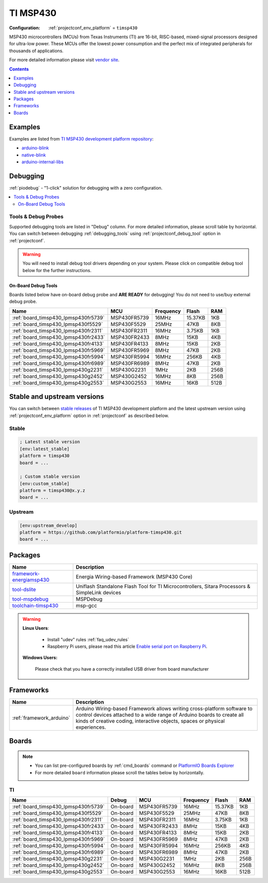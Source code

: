 ..  Copyright (c) 2014-present PlatformIO <contact@platformio.org>
    Licensed under the Apache License, Version 2.0 (the "License");
    you may not use this file except in compliance with the License.
    You may obtain a copy of the License at
       http://www.apache.org/licenses/LICENSE-2.0
    Unless required by applicable law or agreed to in writing, software
    distributed under the License is distributed on an "AS IS" BASIS,
    WITHOUT WARRANTIES OR CONDITIONS OF ANY KIND, either express or implied.
    See the License for the specific language governing permissions and
    limitations under the License.

.. _platform_timsp430:

TI MSP430
=========

:Configuration:
  :ref:`projectconf_env_platform` = ``timsp430``

MSP430 microcontrollers (MCUs) from Texas Instruments (TI) are 16-bit, RISC-based, mixed-signal processors designed for ultra-low power. These MCUs offer the lowest power consumption and the perfect mix of integrated peripherals for thousands of applications.

For more detailed information please visit `vendor site <http://www.ti.com/lsds/ti/microcontrollers_16-bit_32-bit/msp/overview.page?utm_source=platformio.org&utm_medium=docs>`_.

.. contents:: Contents
    :local:
    :depth: 1


Examples
--------

Examples are listed from `TI MSP430 development platform repository <https://github.com/platformio/platform-timsp430/tree/master/examples?utm_source=platformio.org&utm_medium=docs>`_:

* `arduino-blink <https://github.com/platformio/platform-timsp430/tree/master/examples/arduino-blink?utm_source=platformio.org&utm_medium=docs>`_
* `native-blink <https://github.com/platformio/platform-timsp430/tree/master/examples/native-blink?utm_source=platformio.org&utm_medium=docs>`_
* `arduino-internal-libs <https://github.com/platformio/platform-timsp430/tree/master/examples/arduino-internal-libs?utm_source=platformio.org&utm_medium=docs>`_

Debugging
---------

:ref:`piodebug` - "1-click" solution for debugging with a zero configuration.

.. contents::
    :local:


Tools & Debug Probes
~~~~~~~~~~~~~~~~~~~~

Supported debugging tools are listed in "Debug" column. For more detailed
information, please scroll table by horizontal.
You can switch between debugging :ref:`debugging_tools` using
:ref:`projectconf_debug_tool` option in :ref:`projectconf`.

.. warning::
    You will need to install debug tool drivers depending on your system.
    Please click on compatible debug tool below for the further instructions.


On-Board Debug Tools
^^^^^^^^^^^^^^^^^^^^

Boards listed below have on-board debug probe and **ARE READY** for debugging!
You do not need to use/buy external debug probe.


.. list-table::
    :header-rows:  1

    * - Name
      - MCU
      - Frequency
      - Flash
      - RAM
    * - :ref:`board_timsp430_lpmsp430fr5739`
      - MSP430FR5739
      - 16MHz
      - 15.37KB
      - 1KB
    * - :ref:`board_timsp430_lpmsp430f5529`
      - MSP430F5529
      - 25MHz
      - 47KB
      - 8KB
    * - :ref:`board_timsp430_lpmsp430fr2311`
      - MSP430FR2311
      - 16MHz
      - 3.75KB
      - 1KB
    * - :ref:`board_timsp430_lpmsp430fr2433`
      - MSP430FR2433
      - 8MHz
      - 15KB
      - 4KB
    * - :ref:`board_timsp430_lpmsp430fr4133`
      - MSP430FR4133
      - 8MHz
      - 15KB
      - 2KB
    * - :ref:`board_timsp430_lpmsp430fr5969`
      - MSP430FR5969
      - 8MHz
      - 47KB
      - 2KB
    * - :ref:`board_timsp430_lpmsp430fr5994`
      - MSP430FR5994
      - 16MHz
      - 256KB
      - 4KB
    * - :ref:`board_timsp430_lpmsp430fr6989`
      - MSP430FR6989
      - 8MHz
      - 47KB
      - 2KB
    * - :ref:`board_timsp430_lpmsp430g2231`
      - MSP430G2231
      - 1MHz
      - 2KB
      - 256B
    * - :ref:`board_timsp430_lpmsp430g2452`
      - MSP430G2452
      - 16MHz
      - 8KB
      - 256B
    * - :ref:`board_timsp430_lpmsp430g2553`
      - MSP430G2553
      - 16MHz
      - 16KB
      - 512B


Stable and upstream versions
----------------------------

You can switch between `stable releases <https://github.com/platformio/platform-timsp430/releases>`__
of TI MSP430 development platform and the latest upstream version using
:ref:`projectconf_env_platform` option in :ref:`projectconf` as described below.

Stable
~~~~~~

.. code-block:: ini

    ; Latest stable version
    [env:latest_stable]
    platform = timsp430
    board = ...

    ; Custom stable version
    [env:custom_stable]
    platform = timsp430@x.y.z
    board = ...

Upstream
~~~~~~~~

.. code-block:: ini

    [env:upstream_develop]
    platform = https://github.com/platformio/platform-timsp430.git
    board = ...


Packages
--------

.. list-table::
    :header-rows:  1

    * - Name
      - Description

    * - `framework-energiamsp430 <http://energia.nu/reference/?utm_source=platformio.org&utm_medium=docs>`__
      - Energia Wiring-based Framework (MSP430 Core)

    * - `tool-dslite <http://www.ti.com/tool/UNIFLASH?utm_source=platformio.org&utm_medium=docs>`__
      - Uniflash Standalone Flash Tool for TI Microcontrollers, Sitara Processors & SimpleLink devices

    * - `tool-mspdebug <http://mspdebug.sourceforge.net/?utm_source=platformio.org&utm_medium=docs>`__
      - MSPDebug

    * - `toolchain-timsp430 <http://sourceforge.net/projects/mspgcc/?utm_source=platformio.org&utm_medium=docs>`__
      - msp-gcc

.. warning::
    **Linux Users**:

        * Install "udev" rules :ref:`faq_udev_rules`
        * Raspberry Pi users, please read this article
          `Enable serial port on Raspberry Pi <https://hallard.me/enable-serial-port-on-raspberry-pi/>`__.


    **Windows Users:**

        Please check that you have a correctly installed USB driver from board
        manufacturer


Frameworks
----------
.. list-table::
    :header-rows:  1

    * - Name
      - Description

    * - :ref:`framework_arduino`
      - Arduino Wiring-based Framework allows writing cross-platform software to control devices attached to a wide range of Arduino boards to create all kinds of creative coding, interactive objects, spaces or physical experiences.

Boards
------

.. note::
    * You can list pre-configured boards by :ref:`cmd_boards` command or
      `PlatformIO Boards Explorer <https://platformio.org/boards>`_
    * For more detailed ``board`` information please scroll the tables below by
      horizontally.

TI
~~

.. list-table::
    :header-rows:  1

    * - Name
      - Debug
      - MCU
      - Frequency
      - Flash
      - RAM
    * - :ref:`board_timsp430_lpmsp430fr5739`
      - On-board
      - MSP430FR5739
      - 16MHz
      - 15.37KB
      - 1KB
    * - :ref:`board_timsp430_lpmsp430f5529`
      - On-board
      - MSP430F5529
      - 25MHz
      - 47KB
      - 8KB
    * - :ref:`board_timsp430_lpmsp430fr2311`
      - On-board
      - MSP430FR2311
      - 16MHz
      - 3.75KB
      - 1KB
    * - :ref:`board_timsp430_lpmsp430fr2433`
      - On-board
      - MSP430FR2433
      - 8MHz
      - 15KB
      - 4KB
    * - :ref:`board_timsp430_lpmsp430fr4133`
      - On-board
      - MSP430FR4133
      - 8MHz
      - 15KB
      - 2KB
    * - :ref:`board_timsp430_lpmsp430fr5969`
      - On-board
      - MSP430FR5969
      - 8MHz
      - 47KB
      - 2KB
    * - :ref:`board_timsp430_lpmsp430fr5994`
      - On-board
      - MSP430FR5994
      - 16MHz
      - 256KB
      - 4KB
    * - :ref:`board_timsp430_lpmsp430fr6989`
      - On-board
      - MSP430FR6989
      - 8MHz
      - 47KB
      - 2KB
    * - :ref:`board_timsp430_lpmsp430g2231`
      - On-board
      - MSP430G2231
      - 1MHz
      - 2KB
      - 256B
    * - :ref:`board_timsp430_lpmsp430g2452`
      - On-board
      - MSP430G2452
      - 16MHz
      - 8KB
      - 256B
    * - :ref:`board_timsp430_lpmsp430g2553`
      - On-board
      - MSP430G2553
      - 16MHz
      - 16KB
      - 512B

